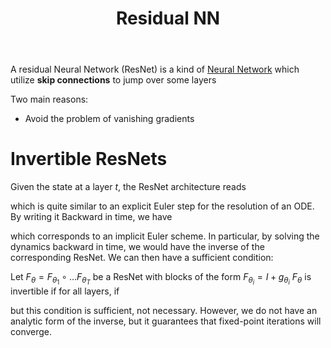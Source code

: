 :PROPERTIES:
:ID:       bfc9e8e6-312e-43ed-bd9e-e1de91b9dcda
:ROAM_ALIASES: ResNet
:END:
#+title: Residual NN
#+filetags: :MachineLearning:

A residual Neural Network (ResNet) is a kind of [[id:7a245cfe-dcaa-47d6-a318-5574fab3b7ac][Neural Network]] which
utilize *skip connections* to jump over some layers

Two main reasons:
 * Avoid the problem of vanishing gradients



* Invertible ResNets
Given the state at a layer $t$, the ResNet architecture reads
\begin{equation}
x_{t+1} \leftarrow x_t + g_{\theta_t}(x_t)
\end{equation}
which is quite similar to an explicit Euler step for the resolution of an ODE.
By writing it Backward in time, we have
\begin{equation}
x_{t} \leftarrow x_{t+1} - g_{\theta_t}(x_t)
\end{equation}
which corresponds to an implicit Euler scheme.  In particular, by
solving the dynamics backward in time, we would have the inverse of
the corresponding ResNet.
We can then have a sufficient condition:

Let $F_\theta = F_{\theta_1} \circ \dots F_{\theta_T}$ be a ResNet
with blocks of the form $F_{\theta_i} = I + g_{\theta_i}$
$F_\theta$ is invertible if for all layers, if
\begin{equation}
\mathrm{Lip}(g_{\theta_i}) < 1
\end{equation}
but this condition is sufficient, not necessary.  However, we do not
have an analytic form of the inverse, but it guarantees that
fixed-point iterations will converge.

